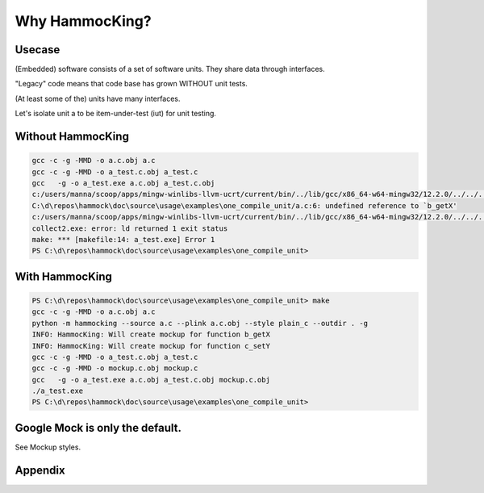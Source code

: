 Why HammocKing?
===============

Usecase
-------

(Embedded) software consists of a set of software units.
They share data through interfaces.

"Legacy" code means that code base has grown WITHOUT unit tests.

(At least some of the) units have many interfaces.

.. image:: diagrams/motivation_1_embedded_software.svg

Let's isolate unit a to be item-under-test (iut) for unit testing.

.. image:: diagrams/motivation_2_iut_isolated.svg


Without HammocKing
------------------

.. code-block:: console

    gcc -c -g -MMD -o a.c.obj a.c
    gcc -c -g -MMD -o a_test.c.obj a_test.c
    gcc   -g -o a_test.exe a.c.obj a_test.c.obj
    c:/users/manna/scoop/apps/mingw-winlibs-llvm-ucrt/current/bin/../lib/gcc/x86_64-w64-mingw32/12.2.0/../../../../x86_64-w64-mingw32/bin/ld.exe: a.c.obj: in function `a_some_func':
    C:\d\repos\hammock\doc\source\usage\examples\one_compile_unit/a.c:6: undefined reference to `b_getX'
    c:/users/manna/scoop/apps/mingw-winlibs-llvm-ucrt/current/bin/../lib/gcc/x86_64-w64-mingw32/12.2.0/../../../../x86_64-w64-mingw32/bin/ld.exe: C:\d\repos\hammock\doc\source\usage\examples\one_compile_unit/a.c:8: undefined reference to `c_setY'
    collect2.exe: error: ld returned 1 exit status
    make: *** [makefile:14: a_test.exe] Error 1
    PS C:\d\repos\hammock\doc\source\usage\examples\one_compile_unit> 

.. image:: https://www.nexmo.com/wp-content/uploads/2015/03/Manyellingatcomputer-1.jpg

.. image:: diagrams/motivation_4_iut_harness.svg


With HammocKing
---------------

.. code-block:: console

    PS C:\d\repos\hammock\doc\source\usage\examples\one_compile_unit> make
    gcc -c -g -MMD -o a.c.obj a.c
    python -m hammocking --source a.c --plink a.c.obj --style plain_c --outdir . -g
    INFO: HammocKing: Will create mockup for function b_getX
    INFO: HammocKing: Will create mockup for function c_setY
    gcc -c -g -MMD -o a_test.c.obj a_test.c
    gcc -c -g -MMD -o mockup.c.obj mockup.c
    gcc   -g -o a_test.exe a.c.obj a_test.c.obj mockup.c.obj
    ./a_test.exe
    PS C:\d\repos\hammock\doc\source\usage\examples\one_compile_unit>

.. image:: https://as2.ftcdn.net/v2/jpg/04/43/94/95/1000_F_443949516_guxeFkk1XEBx6kU2eJJ0NOuw5K3qQ4Y9.jpg



Google Mock is only the default.
--------------------------------

See Mockup styles.

.. image:: diagrams/motivation_5_style.svg

Appendix
--------

.. image:: diagrams/motivation_3_r_p_interfaces.svg




